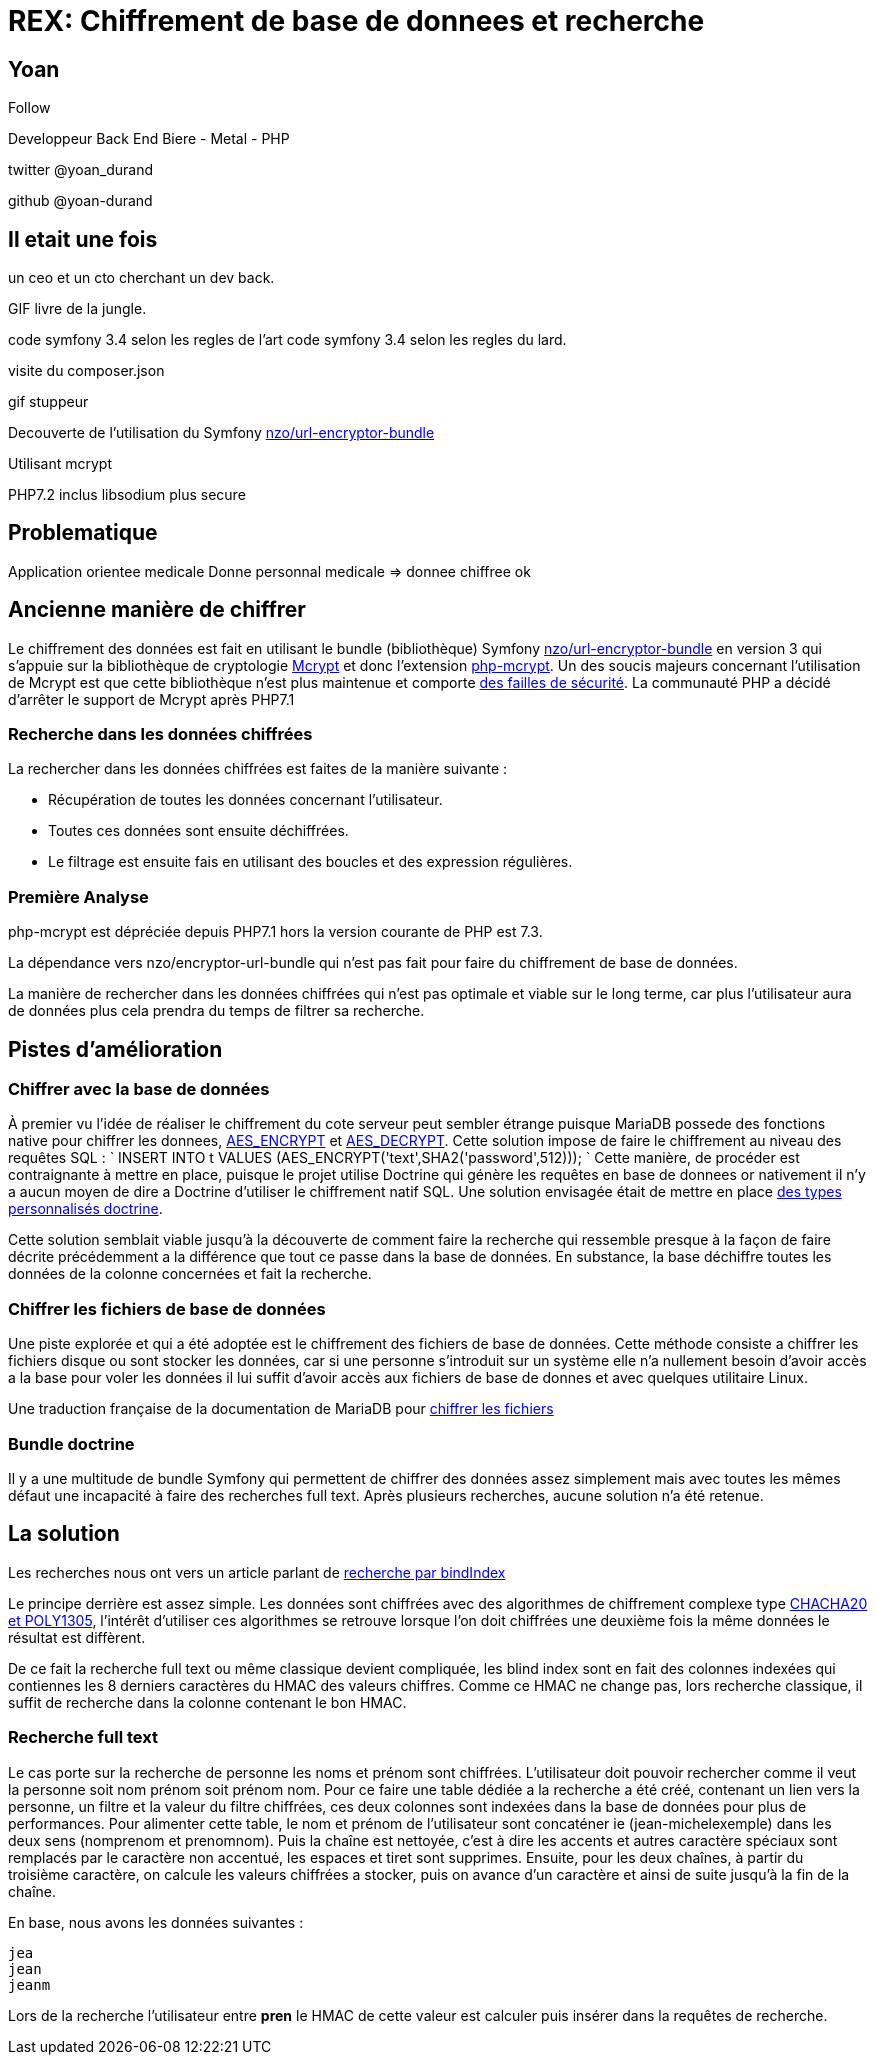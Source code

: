 = REX: Chiffrement de base de donnees et recherche

== Yoan

Follow

Developpeur Back End
Biere - Metal - PHP

twitter @yoan_durand

github @yoan-durand

== Il etait une fois

un ceo et un cto cherchant un dev back.

GIF livre de la jungle.

code symfony 3.4 selon les regles de l'art
code symfony 3.4 selon les regles du lard.

visite du composer.json

gif stuppeur

Decouverte de l'utilisation du Symfony
https://packagist.org/packages/nzo/url-encryptor-bundle[nzo/url-encryptor-bundle]

Utilisant mcrypt

PHP7.2 inclus libsodium plus secure

== Problematique

Application orientee medicale
Donne personnal medicale => donnee chiffree ok




== Ancienne manière de chiffrer

Le chiffrement des données est fait en utilisant le bundle (bibliothèque) Symfony https://packagist.org/packages/nzo/url-encryptor-bundle[nzo/url-encryptor-bundle] en version 3 qui s'appuie sur la bibliothèque de cryptologie https://en.wikipedia.org/wiki/Mcrypt[Mcrypt] et donc l'extension http://php.net/manual/fr/intro.mcrypt.php[php-mcrypt]. Un des soucis majeurs concernant l'utilisation de Mcrypt est que cette bibliothèque n'est plus maintenue et comporte https://www.cvedetails.com/vulnerability-list/vendor_id-1643/Mcrypt.html[des failles de sécurité]. La communauté PHP a décidé d'arrêter le support de Mcrypt après PHP7.1

=== Recherche dans les données chiffrées

La rechercher dans les données chiffrées est faites de la manière suivante :

* Récupération de toutes les données concernant l'utilisateur.
* Toutes ces données sont ensuite déchiffrées.
* Le filtrage est ensuite fais en utilisant des boucles et des expression régulières.

=== Première Analyse

php-mcrypt est dépréciée depuis PHP7.1 hors la version courante de PHP est 7.3.

La dépendance vers nzo/encryptor-url-bundle qui n'est pas fait pour faire du chiffrement de base de données.

La manière de rechercher dans les données chiffrées qui n'est pas optimale et viable sur le long terme, car plus l'utilisateur aura de données plus cela prendra du temps de filtrer sa recherche.

== Pistes d'amélioration

=== Chiffrer avec la base de données

À premier vu l'idée de réaliser le chiffrement du cote serveur peut sembler étrange puisque MariaDB possede des fonctions native pour chiffrer les donnees, https://mariadb.com/kb/en/library/aes_encrypt/[AES_ENCRYPT] et https://mariadb.com/kb/en/library/aes_decrypt/[AES_DECRYPT]. Cette solution impose de faire le chiffrement au niveau des requêtes SQL :
`
INSERT INTO t VALUES (AES_ENCRYPT(&#39;text&#39;,SHA2(&#39;password&#39;,512)));
`
Cette manière, de procéder est contraignante à mettre en place, puisque le projet utilise Doctrine qui génère les requêtes en base de donnees or nativement il n'y a aucun moyen de dire a Doctrine d'utiliser le chiffrement natif SQL. Une solution envisagée était de mettre en place https://www.doctrine-project.org/projects/doctrine-orm/en/2.6/cookbook/custom-mapping-types.html[des types personnalisés doctrine].

Cette solution semblait viable jusqu'à la découverte de comment faire la recherche qui ressemble presque à la façon de faire décrite précédemment a la différence que tout ce passe dans la base de données. En substance, la base déchiffre toutes les données de la colonne concernées et fait la recherche.

=== Chiffrer les fichiers de base de données

Une piste explorée et qui a été adoptée est le chiffrement des fichiers de base de données. Cette méthode consiste a chiffrer les fichiers disque ou sont stocker les données, car si une personne s'introduit sur un système elle n'a nullement besoin d'avoir accès a la base pour voler les données il lui suffit d'avoir accès aux fichiers de base de donnes et avec quelques utilitaire Linux.

Une traduction française de la documentation de MariaDB pour http://www.christophe-meneses.fr/article/chiffrer-une-base-de-donnees-mariadb[chiffrer les fichiers]

=== Bundle doctrine

Il y a une multitude de bundle Symfony qui permettent de chiffrer des données assez simplement mais avec toutes les mêmes défaut une incapacité à faire des recherches full text.
Après plusieurs recherches, aucune solution n'a été retenue.

== La solution

Les recherches nous ont vers un article parlant de https://paragonie.com/blog/2017/05/building-searchable-encrypted-databases-with-php-and-sql[recherche par bindIndex]

Le principe derrière est assez simple. Les données sont chiffrées avec des algorithmes de chiffrement complexe type https://www.bortzmeyer.org/7539.html[CHACHA20 et POLY1305], l'intérêt d'utiliser ces algorithmes se retrouve lorsque l'on doit chiffrées une deuxième fois la même données le résultat est diffèrent.

De ce fait la recherche full text ou même classique devient compliquée, les blind index sont en fait des colonnes indexées qui contiennes les 8 derniers caractères du HMAC des valeurs chiffres. Comme ce HMAC ne change pas, lors recherche classique, il suffit de recherche dans la colonne contenant le bon HMAC.

=== Recherche full text

Le cas porte sur la recherche de personne les noms et prénom sont chiffrées.
L'utilisateur doit pouvoir rechercher comme il veut la personne soit nom prénom soit prénom nom.
Pour ce faire une table dédiée a la recherche a été créé, contenant un lien vers la personne, un filtre et la valeur du filtre chiffrées, ces deux colonnes sont indexées dans la base de données pour plus de performances.
Pour alimenter cette table, le nom et prénom de l'utilisateur sont concaténer ie (jean-michelexemple) dans les deux sens (nomprenom et prenomnom).
Puis la chaîne est nettoyée, c'est à dire les accents et autres caractère spéciaux sont remplacés par le caractère non accentué, les espaces et tiret sont supprimes.
Ensuite, pour les deux chaînes, à partir du troisième caractère, on calcule les valeurs chiffrées a stocker, puis on avance d'un caractère et ainsi de suite jusqu'à la fin de la chaîne.

En base, nous avons les données suivantes :

[source]
----
jea
jean
jeanm
----

Lors de la recherche l'utilisateur entre *pren* le HMAC de cette valeur est calculer puis insérer dans la requêtes de recherche.